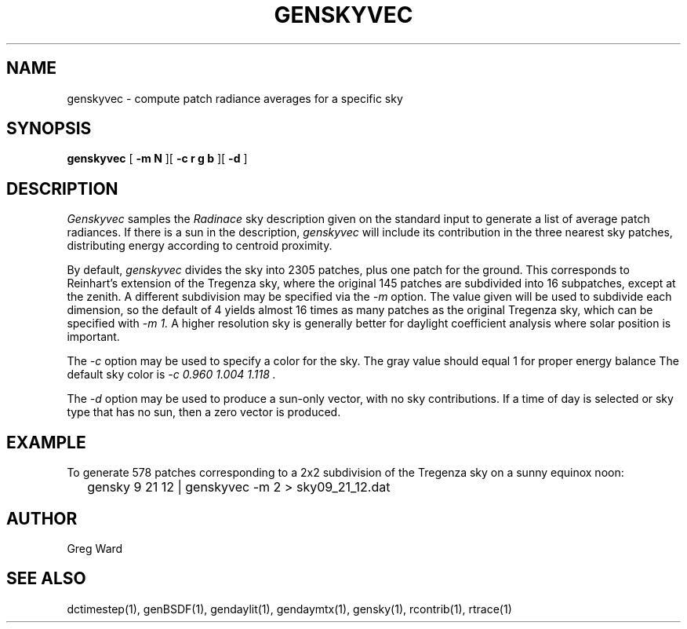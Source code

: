 .\" RCSid $Id$
.TH GENSKYVEC 1 12/09/09 RADIANCE
.SH NAME
genskyvec - compute patch radiance averages for a specific sky
.SH SYNOPSIS
.B genskyvec
[
.B "\-m N"
][
.B "\-c r g b"
][
.B "\-d"
]
.SH DESCRIPTION
.I Genskyvec
samples the
.I Radinace
sky description given on the standard input to generate a list of
average patch radiances.
If there is a sun in the description,
.I genskyvec
will include its contribution in the three nearest sky patches,
distributing energy according to centroid proximity.
.PP
By default,
.I genskyvec
divides the sky into 2305 patches, plus one patch for the ground.
This corresponds to Reinhart's extension of the Tregenza sky,
where the original 145 patches are subdivided into 16 subpatches,
except at the zenith.
A different subdivision may be specified via the
.I \-m
option.
The value given will be used to subdivide each dimension, so the
default of 4 yields almost 16 times as many patches
as the original Tregenza sky, which can be specified with
.I "\-m 1."
A higher resolution sky is generally better for daylight
coefficient analysis where solar position is important.
.PP
The
.I \-c
option may be used to specify a color for the sky.
The gray value should equal 1 for proper energy balance
The default sky color is
.I "\-c 0.960 1.004 1.118".
.PP
The
.I \-d
option may be used to produce a sun-only vector, with no sky contributions.
If a time of day is selected or sky type that has no sun, then a zero vector
is produced.
.SH EXAMPLE
To generate 578 patches corresponding to a 2x2 subdivision of the
Tregenza sky on a sunny equinox noon:
.IP "" .2i
gensky 9 21 12 | genskyvec -m 2 > sky09_21_12.dat
.SH AUTHOR
Greg Ward
.SH "SEE ALSO"
dctimestep(1), genBSDF(1), gendaylit(1),
gendaymtx(1), gensky(1), rcontrib(1), rtrace(1)
